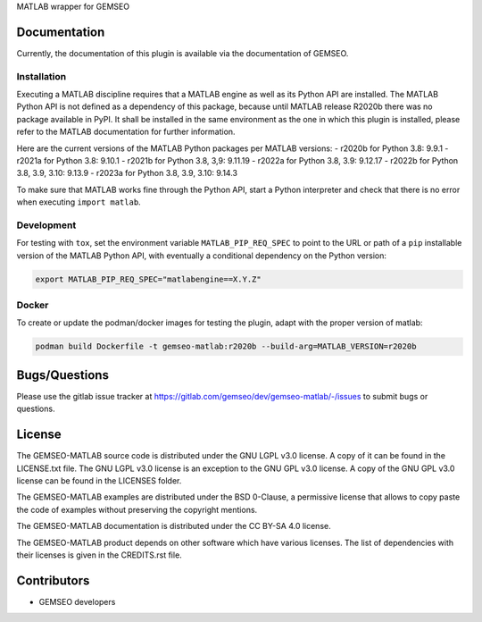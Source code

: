..
    Copyright 2021 IRT Saint Exupéry, https://www.irt-saintexupery.com

    This work is licensed under the Creative Commons Attribution-ShareAlike 4.0
    International License. To view a copy of this license, visit
    http://creativecommons.org/licenses/by-sa/4.0/ or send a letter to Creative
    Commons, PO Box 1866, Mountain View, CA 94042, USA.

MATLAB wrapper for GEMSEO

Documentation
-------------

Currently, the documentation of this plugin is available via the documentation of GEMSEO.

Installation
~~~~~~~~~~~~

Executing a MATLAB discipline requires that a MATLAB
engine as well as its Python API are installed.
The MATLAB Python API is not defined as a dependency of this package,
because until MATLAB release R2020b there was no package available in PyPI.
It shall be installed in the same environment as the one in which this plugin is installed,
please refer to the MATLAB documentation for further information.

Here are the current versions of the MATLAB Python packages per MATLAB versions:
- r2020b for Python 3.8: 9.9.1
- r2021a for Python 3.8: 9.10.1
- r2021b for Python 3.8, 3,9: 9.11.19
- r2022a for Python 3.8, 3.9: 9.12.17
- r2022b for Python 3.8, 3.9, 3.10: 9.13.9
- r2023a for Python 3.8, 3.9, 3.10: 9.14.3

To make sure that MATLAB works fine through the Python API,
start a Python interpreter and
check that there is no error when executing ``import matlab``.

Development
~~~~~~~~~~~

For testing with ``tox``,
set the environment variable ``MATLAB_PIP_REQ_SPEC``
to point to the URL or path of a ``pip`` installable version of the MATLAB Python API,
with eventually a conditional dependency on the Python version:

.. code-block:: console

   export MATLAB_PIP_REQ_SPEC="matlabengine==X.Y.Z"

Docker
~~~~~~

To create or update the podman/docker images for testing the plugin,
adapt with the proper version of matlab:

.. code-block:: console

   podman build Dockerfile -t gemseo-matlab:r2020b --build-arg=MATLAB_VERSION=r2020b

Bugs/Questions
--------------

Please use the gitlab issue tracker at
https://gitlab.com/gemseo/dev/gemseo-matlab/-/issues
to submit bugs or questions.

License
-------

The GEMSEO-MATLAB source code is distributed under the GNU LGPL v3.0 license.
A copy of it can be found in the LICENSE.txt file.
The GNU LGPL v3.0 license is an exception to the GNU GPL v3.0 license.
A copy of the GNU GPL v3.0 license can be found in the LICENSES folder.

The GEMSEO-MATLAB examples are distributed under the BSD 0-Clause, a permissive
license that allows to copy paste the code of examples without preserving the
copyright mentions.

The GEMSEO-MATLAB documentation is distributed under the CC BY-SA 4.0 license.

The GEMSEO-MATLAB product depends on other software which have various licenses.
The list of dependencies with their licenses is given in the CREDITS.rst file.

Contributors
------------

- GEMSEO developers

